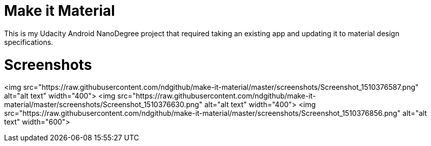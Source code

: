 # Make it Material 
This is my Udacity Android NanoDegree project that required taking an existing app and updating it to material design specifications. 


# Screenshots
<img src="https://raw.githubusercontent.com/ndgithub/make-it-material/master/screenshots/Screenshot_1510376587.png" alt="alt text" width="400"> 
<img src="https://raw.githubusercontent.com/ndgithub/make-it-material/master/screenshots/Screenshot_1510376630.png" alt="alt text" width="400"> <img src="https://raw.githubusercontent.com/ndgithub/make-it-material/master/screenshots/Screenshot_1510376856.png" alt="alt text" width="600">




